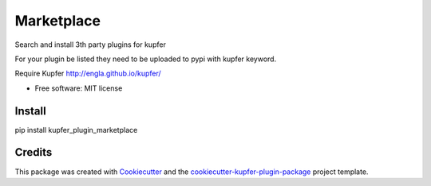 ===============================
Marketplace
===============================


.. image:: https://img.shields.io/pypi/v/kupfer_plugin_marketplace.svg
        :target: https://pypi.python.org/pypi/kupfer_plugin_marketplace



Search and install 3th party plugins for kupfer

For your plugin be listed they need to be uploaded to pypi with kupfer keyword.

Require Kupfer http://engla.github.io/kupfer/


* Free software: MIT license


Install
-------

pip install kupfer_plugin_marketplace


Credits
-------

This package was created with Cookiecutter_ and the `cookiecutter-kupfer-plugin-package`_ project template.

.. _Cookiecutter: https://github.com/audreyr/cookiecutter
.. _`cookiecutter-kupfer-plugin-package`: https://github.com/hugosenari/cookiecutter-kupfer-plugin-package

